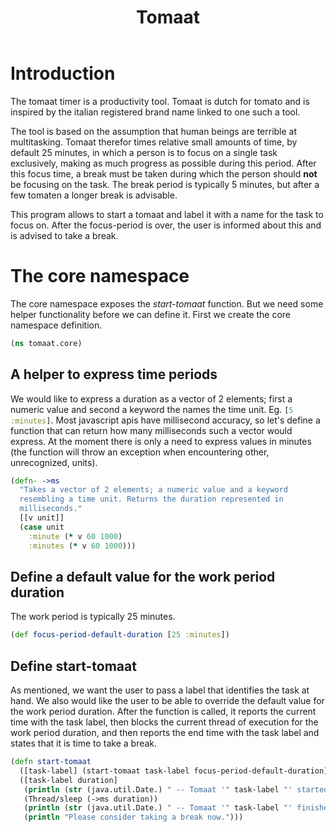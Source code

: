 #+TITLE: Tomaat
#+PROPERTY: header-args :mkdirp true

* Introduction
  The tomaat timer is a productivity tool. Tomaat is dutch for tomato
  and is inspired by the italian registered brand name linked to one
  such a tool.

  The tool is based on the assumption that human beings are terrible
  at multitasking. Tomaat therefor times relative small amounts of
  time, by default 25 minutes, in which a person is to focus on a
  single task exclusively, making as much progress as possible during
  this period. After this focus time, a break must be taken during
  which the person should *not* be focusing on the task. The break
  period is typically 5 minutes, but after a few tomaten a longer
  break is advisable.

  This program allows to start a tomaat and label it with a name for
  the task to focus on. After the focus-period is over, the user is
  informed about this and is advised to take a break.

* The core namespace  
  The core namespace exposes the [[Define start-tomaat][start-tomaat]] function. But we need
  some helper functionality before we can define it. First we create
  the core namespace definition.

   #+BEGIN_SRC clojure :tangle "src/tomaat/core.clj"
     (ns tomaat.core)
   #+END_SRC

** A helper to express time periods
   We would like to express a duration as a vector of 2 elements;
   first a numeric value and second a keyword the names the time unit.
   Eg. src_clojure[:exports code]{[5 :minutes]}. Most javascript apis
   have millisecond accuracy, so let's define a function that can
   return how many milliseconds such a vector would express. At the
   moment there is only a need to express values in minutes (the
   function will throw an exception when encountering other,
   unrecognized, units).

   #+BEGIN_SRC clojure :tangle src/tomaat/core.clj
     (defn- ->ms
       "Takes a vector of 2 elements; a numeric value and a keyword
       resembling a time unit. Returns the duration represented in
       milliseconds."
       [[v unit]]
       (case unit
         :minute (* v 60 1000)
         :minutes (* v 60 1000)))
   #+END_SRC

** Define a default value for the work period duration
   The work period is typically 25 minutes.

   #+BEGIN_SRC clojure  :tangle src/tomaat/core.clj
     (def focus-period-default-duration [25 :minutes])
   #+END_SRC

** Define start-tomaat
   As mentioned, we want the user to pass a label that identifies the
   task at hand. We also would like the user to be able to override the
   default value for the work period duration. After the function is
   called, it reports the current time with the task label, then blocks
   the current thread of execution for the work period duration, and
   then reports the end time with the task label and states that it is
   time to take a break.

   #+BEGIN_SRC clojure  :tangle src/tomaat/core.clj
     (defn start-tomaat
       ([task-label] (start-tomaat task-label focus-period-default-duration))
       ([task-label duration]
        (println (str (java.util.Date.) " -- Tomaat '" task-label "' started."))
        (Thread/sleep (->ms duration))
        (println (str (java.util.Date.) " -- Tomaat '" task-label "' finished."))
        (println "Please consider taking a break now.")))
   #+END_SRC
